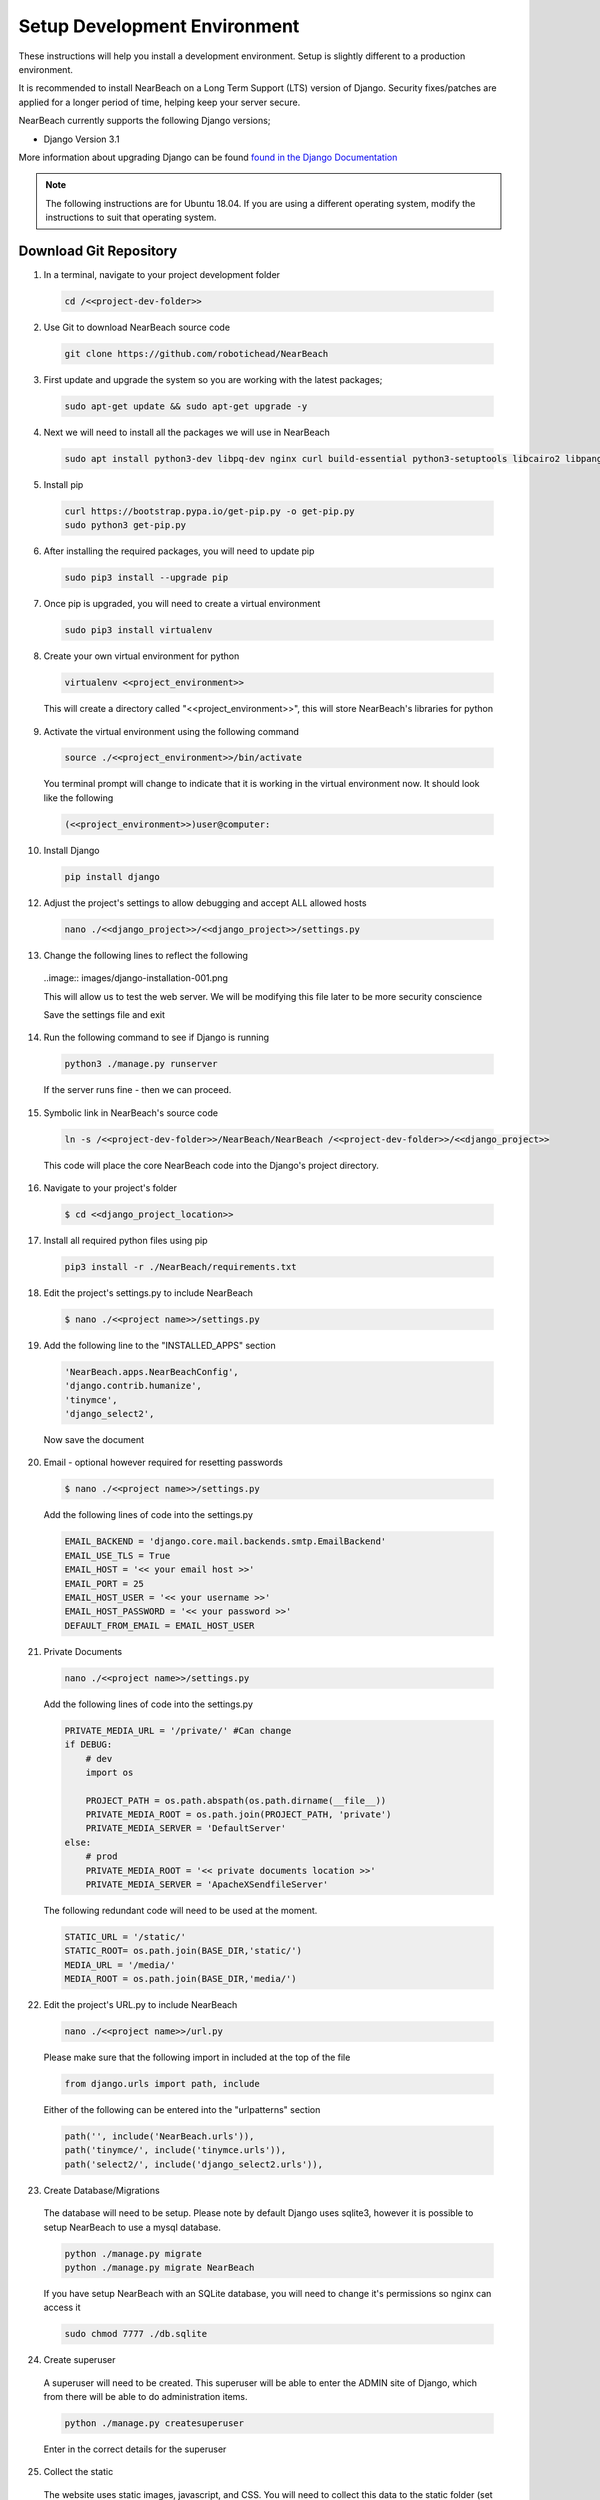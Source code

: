 .. _setup_development_environment:

=============================
Setup Development Environment
=============================

These instructions will help you install a development environment. Setup is
slightly different to a production environment.

It is recommended to install NearBeach on a Long Term Support (LTS) version of Django.
Security fixes/patches are applied for a longer period of time, helping keep your server secure.

NearBeach currently supports the following Django versions;

- Django Version 3.1

More information about upgrading Django can be found `found in the Django Documentation <https://docs.djangoproject.com/en/3.0/howto/upgrade-version/>`_

.. note::
  The following instructions are for Ubuntu 18.04. If you are using a different operating system, modify the instructions to suit that operating system.

-----------------------
Download Git Repository
-----------------------

1. In a terminal, navigate to your project development folder

  .. code-block:: bash

    cd /<<project-dev-folder>>

2. Use Git to download NearBeach source code

  .. code-block:: bash

    git clone https://github.com/robotichead/NearBeach

3. First update and upgrade the system so you are working with the latest packages;

  .. code-block:: bash

    sudo apt-get update && sudo apt-get upgrade -y


4. Next we will need to install all the packages we will use in NearBeach

  .. code-block:: bash

    sudo apt install python3-dev libpq-dev nginx curl build-essential python3-setuptools libcairo2 libpango-1.0-0 libpangocairo-1.0-0 libgdk-pixbuf2.0-0 libffi-dev shared-mime-info

5. Install pip

  .. code-block:: bash

    curl https://bootstrap.pypa.io/get-pip.py -o get-pip.py
    sudo python3 get-pip.py

6. After installing the required packages, you will need to update pip

  .. code-block:: bash

    sudo pip3 install --upgrade pip

7. Once pip is upgraded, you will need to create a virtual environment

  .. code-block:: bash

    sudo pip3 install virtualenv

8. Create your own virtual environment for python

  .. code-block:: bash

    virtualenv <<project_environment>>

  This will create a directory called "<<project_environment>>", this will store NearBeach's libraries for python

9. Activate the virtual environment using the following command

  .. code-block:: bash

    source ./<<project_environment>>/bin/activate

  You terminal prompt will change to indicate that it is working in the virtual environment now. It should look like the following

  .. code-block:: bash

    (<<project_environment>>)user@computer:

10. Install Django

  .. code-block:: bash

    pip install django

12. Adjust the project's settings to allow debugging and accept ALL allowed hosts

  .. code-block:: bash

    nano ./<<django_project>>/<<django_project>>/settings.py

13. Change the following lines to reflect the following

  ..image:: images/django-installation-001.png

  This will allow us to test the web server. We will be modifying this file later to be more security conscience

  Save the settings file and exit

14. Run the following command to see if Django is running

  .. code-block:: bash

    python3 ./manage.py runserver

  If the server runs fine - then we can proceed.

15. Symbolic link in NearBeach's source code

  .. code-block:: bash

    ln -s /<<project-dev-folder>>/NearBeach/NearBeach /<<project-dev-folder>>/<<django_project>>

  This code will place the core NearBeach code into the Django's project directory.

16. Navigate to your project's folder

  .. code-block:: bash

    $ cd <<django_project_location>>

17. Install all required python files using pip

  .. code-block:: bash

    pip3 install -r ./NearBeach/requirements.txt

18. Edit the project's settings.py to include NearBeach

  .. code-block:: bash

    $ nano ./<<project name>>/settings.py

19. Add the following line to the "INSTALLED_APPS" section

  .. code-block:: bash

    'NearBeach.apps.NearBeachConfig',
    'django.contrib.humanize',
    'tinymce',
    'django_select2',

  Now save the document

20. Email - optional however required for resetting passwords

  .. code-block:: bash

    $ nano ./<<project name>>/settings.py

  Add the following lines of code into the settings.py

  .. code-block:: bash

    EMAIL_BACKEND = 'django.core.mail.backends.smtp.EmailBackend'
    EMAIL_USE_TLS = True
    EMAIL_HOST = '<< your email host >>'
    EMAIL_PORT = 25
    EMAIL_HOST_USER = '<< your username >>'
    EMAIL_HOST_PASSWORD = '<< your password >>'
    DEFAULT_FROM_EMAIL = EMAIL_HOST_USER

21. Private Documents

  .. code-block:: bash

    nano ./<<project name>>/settings.py

  Add the following lines of code into the settings.py

  .. code-block:: bash

    PRIVATE_MEDIA_URL = '/private/' #Can change
    if DEBUG:
        # dev
        import os

        PROJECT_PATH = os.path.abspath(os.path.dirname(__file__))
        PRIVATE_MEDIA_ROOT = os.path.join(PROJECT_PATH, 'private')
        PRIVATE_MEDIA_SERVER = 'DefaultServer'
    else:
        # prod
        PRIVATE_MEDIA_ROOT = '<< private documents location >>'
        PRIVATE_MEDIA_SERVER = 'ApacheXSendfileServer'

  The following redundant code will need to be used at the moment.

  .. code-block:: bash

    STATIC_URL = '/static/'
    STATIC_ROOT= os.path.join(BASE_DIR,'static/')
    MEDIA_URL = '/media/'
    MEDIA_ROOT = os.path.join(BASE_DIR,'media/')

22. Edit the project's URL.py to include NearBeach

  .. code-block:: bash

    nano ./<<project name>>/url.py

  Please make sure that the following import in included at the top of the file

  .. code-block:: bash

    from django.urls import path, include

  Either of the following can be entered into the "urlpatterns" section

  .. code-block:: bash

    path('', include('NearBeach.urls')),
    path('tinymce/', include('tinymce.urls')),
    path('select2/', include('django_select2.urls')),

23. Create Database/Migrations

  The database will need to be setup. Please note by default Django uses sqlite3, however it is possible to setup NearBeach to use a mysql database.

  .. code-block:: bash

    python ./manage.py migrate
    python ./manage.py migrate NearBeach

  If you have setup NearBeach with an SQLite database, you will need to change it's permissions so nginx can access it

  ..  code-block:: bash

    sudo chmod 7777 ./db.sqlite

24. Create superuser
  A superuser will need to be created. This superuser will be able to enter the ADMIN site of Django, which from there will be able to do administration items.

  .. code-block:: bash

    python ./manage.py createsuperuser

  Enter in the correct details for the superuser

25. Collect the static

  The website uses static images, javascript, and CSS. You will need to collect this data to the static folder (set in the settings.py). Please run the following command

  .. code-block:: bash

    python ./manage.py collectstatic

26. Create the private media folder

  .. code-block:: bash

    $ mkdir ./private_media/

The NearBeach development environment should now be setup on your local.

.. note:: The first user to log in will automatically get administration permissions. It is recommended to get the system admin to log in first before importing any user data from other sources. This also allows the admin to setup groups and permissions.
